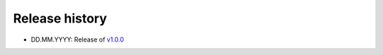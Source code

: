 ===============
Release history
===============

* DD.MM.YYYY: Release of `v1.0.0 <https://github.com/villano-lab/galactic-spin-W1/releases/tag/v1.0.0>`_